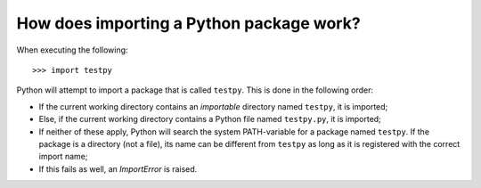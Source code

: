 How does importing a Python package work?
=========================================
When executing the following::

	>>> import testpy

Python will attempt to import a package that is called ``testpy``.
This is done in the following order:

- If the current working directory contains an *importable* directory named ``testpy``, it is imported;
- Else, if the current working directory contains a Python file named ``testpy.py``, it is imported;
- If neither of these apply, Python will search the system PATH-variable for a package named ``testpy``.
  If the package is a directory (not a file), its name can be different from ``testpy`` as long as it is registered with the correct import name;
- If this fails as well, an `ImportError` is raised.

